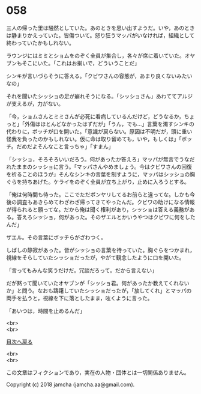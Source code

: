 #+OPTIONS: toc:nil
#+OPTIONS: \n:t

* 058

  三人の帰った里は騒然としていた。あのときを思い出すようだ。いや，あのときは静まりかえっていた。皆傷ついて。怒り狂うマッパがいなければ，組織として終わっていたかもしれない。

  ラウンジにはミミとショムをのぞく全員が集合し，各々が席に着いていた。オヤブンもそこにいた。「これはお揃いで，どういうことだ」

  シンキが言いづらそうに答える。「クビワさんの容態が，あまり良くないみたいなの」

  それを聞いたシッショの足が崩れそうになる。「シッショさん」あわててアルジが支えるが，力がない。

  「今，ショムさんとミミさんが必死に看病しているんだけど，どうなるか，ちょっと」「外傷はほとんどなかったはずだが」「うん，でも…」言葉を濁すシンキの代わりに，ボッチが口を開いた。「意識が戻らない。原因は不明だが，頭に重い怪我を負ったのかもしれない。仮に命は取り留めても，いや，もしくは」「ボッチ。だめだよそんなこと言っちゃ」「すまん」

  「シッショ，そろそろいいだろう。何があったか答えろ」マッパが無言でうなだれたままのシッショに言う。「マッパさんやめましょう。今はクビワさんの回復を祈ることのほうが」そんなシンキの言葉を制すように，マッパはシッショの胸ぐらを持ちあげた。ケライをのぞく全員が立ち上がり，止めに入ろうとする。

  「俺は何時間も待った。ここでただボンヤリしてるお前らと違ってな。しかも今後の調査もあきらめてわざわざ帰ってきてやったんだ。クビワの助けになる情報が得られると願ってな。だから俺は聞く権利があり，シッショは答える義務がある。答えろシッショ，何があった。そのザエルとかいうやつはクビワに何をしたんだ」

  ザエル。その言葉にボッチらがざわつく。

  しばしの静寂があった。皆がシッショの言葉を待っていた。胸ぐらをつかまれ，視線をそらしていたシッショだったが，やがて観念したように口を開いた。

  「言ってもみんな笑うだけだ。冗談だろって。だから言えない」

  だが黙って聞いていたオヤブンが「シッショ君。何があったか教えてくれないか」と問う。なおも躊躇していたシッショだったが，「放してくれ」とマッパの両手を払うと，視線を下に落としたまま，呟くように言った。

  「あいつは，時間を止めるんだ」

  <br>
  <br>
  
  [[https://github.com/jamcha-aa/OblivionReports/blob/master/README.md][目次へ戻る]]
  
  <br>
  <br>

  この文章はフィクションであり，実在の人物・団体とは一切関係ありません。

  Copyright (c) 2018 jamcha (jamcha.aa@gmail.com).

  [[http://creativecommons.org/licenses/by-nc-sa/4.0/deed][file:http://i.creativecommons.org/l/by-nc-sa/4.0/88x31.png]]
